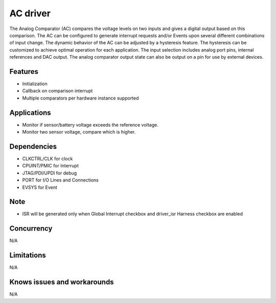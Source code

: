 ==========
AC driver
==========

The Analog Comparator (AC) compares the voltage levels on two inputs and gives a digital output based
on this comparison. The AC can be configured to generate interrupt requests and/or Events upon several
different combinations of input change.
The dynamic behavior of the AC can be adjusted by a hysteresis feature. The hysteresis can be
customized to achieve optimal operation for each application.
The input selection includes analog port pins, internal references and DAC output. The analog
comparator output state can also be output on a pin for use by external devices.

Features
--------
* Initialization
* Callback on comparison interrupt
* Multiple comparators per hardware instance supported

Applications
------------
* Monitor if sensor/battery voltage exceeds the reference voltage.
* Monitor two sensor voltage, compare which is higher.

Dependencies
------------
* CLKCTRL/CLK for clock
* CPUINT/PMIC for Interrupt
* JTAG/PDI/UPDI for debug
* PORT for I/O Lines and Connections
* EVSYS for Event

Note
----
* ISR will be generated only when Global Interrupt checkbox and driver_isr Harness checkbox are enabled

Concurrency
-----------
N/A

Limitations
-----------
N/A

Knows issues and workarounds
----------------------------
N/A

